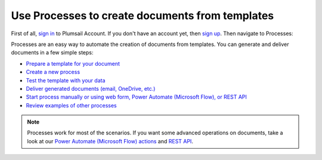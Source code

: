Use Processes to create documents from templates
================================================

First of all, `sign in <https://auth.plumsail.com/account/login?returnUrl=https://account.plumsail.com/documents/intro>`_  to Plumsail Account. If you don't have an account yet, then  `sign up <https://auth.plumsail.com/account/Register?ReturnUrl=https://account.plumsail.com/documents/intro/reg>`_. Then navigate to Processes:

Processes are an easy way to automate the creation of documents from templates. You can generate and deliver documents in a few simple steps:

.. We DO NOT use here toctree because we don't want to dublicate Processes navigation under Getting started section.

- `Prepare a template for your document <../user-guide/processes/create-template.html>`_
- `Create a new process <../user-guide/processes/create-process.html>`_
- `Test the template with your data <../user-guide/processes/test-template.html>`_
- `Deliver generated documents (email, OneDrive, etc.) <../user-guide/processes/create-delivery.html>`_
- `Start process manually or using web form, Power Automate (Microsoft Flow), or REST API <../user-guide/processes/start-process.html>`_
- `Review examples of other processes <../user-guide/processes/examples.html>`_

.. note::

  Processes work for most of the scenarios. If you want some advanced operations on documents, take a look at our `Power Automate (Microsoft Flow) actions <use-from-flow.html#advanced-document-processing>`_ and `REST API <use-as-rest-api.html>`_.